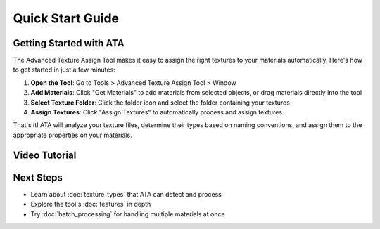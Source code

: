Quick Start Guide
================

Getting Started with ATA
-----------------------

The Advanced Texture Assign Tool makes it easy to assign the right textures to your materials automatically. Here's how to get started in just a few minutes:

1. **Open the Tool**: Go to Tools > Advanced Texture Assign Tool > Window
2. **Add Materials**: Click "Get Materials" to add materials from selected objects, or drag materials directly into the tool
3. **Select Texture Folder**: Click the folder icon and select the folder containing your textures
4. **Assign Textures**: Click "Assign Textures" to automatically process and assign textures

That's it! ATA will analyze your texture files, determine their types based on naming conventions, and assign them to the appropriate properties on your materials.

Video Tutorial
-------------

.. raw:: html

   <div style="position: relative; padding-bottom: 56.25%; height: 0; overflow: hidden; max-width: 100%; height: auto;">
      <iframe src="https://www.youtube.com/embed/YOUR_VIDEO_ID" frameborder="0" allowfullscreen style="position: absolute; top: 0; left: 0; width: 100%; height: 100%;"></iframe>
   </div>

Next Steps
---------

- Learn about :doc:`texture_types` that ATA can detect and process
- Explore the tool's :doc:`features` in depth
- Try :doc:`batch_processing` for handling multiple materials at once